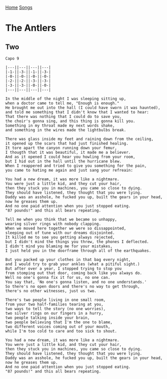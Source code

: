 [[../index.org][Home]]
[[./index.org][Songs]]

* The Antlers
** Two
#+BEGIN_SRC fundamental
  Capo 9

  |---||---||---||---|
  |-1-||-3-||-1-||-3-|
  |-0-||-0-||-0-||-0-|
  |-2-||-2-||-3-||-3-|
  |-3-||-3-||-0-||-0-|
  |---||---||---||---|

  In the middle of the night I was sleeping sitting up,
  when a doctor came to tell me, "Enough is enough."
  He brought me out into the hall (I could have sworn it was haunted),
  and told me something that I didn't know that I wanted to hear:
  That there was nothing that I could do to save you,
  the choir's gonna sing, and this thing is gonna kill you.
  Something in my throat made my next words shake,
  and something in the wires made the lightbulbs break.

  There was glass inside my feet and raining down from the ceiling,
  it opened up the scars that had just finished healing.
  It tore apart the canyon running down your femur,
  I thougth that it was beautiful, it made me a believer.
  And as it opened I could hear you howling from your room,
  but I hid out in the hall until the hurricane blew.
  When I reappered and tried to give you something for the pain,
  you came to hating me again and just sang your refreain:

  You had a new dream, it was more like a nightmare.
  You were just a little kid, and they cut your hair,
  then they stuck you in machines, you came so close to dying.
  They should have listened, they thought that you were lying.
  Daddy was an asshole, he fucked you up, built the gears in your head,
  now he greases them up.
  And no one paid attention when you just stopped eating.
  "87 pounds!" and this all bears repeating.

  Tell me when you think that we became so unhappy,
  wearing silver rings with nobody clapping.
  When we moved here together we were so dissappointed,
  sleeping out of tune with our dreams disjointed.
  It killed me to see you getting always rejected,
  but I didn't mind the things you threw, the phones I deflected.
  I didn't mind you blaming me for your mistakes,
  I just held you in the doorframe through all of the earthquakes.

  But you packed up your clothes in that bag every night,
  and I would try to grab your ankles (what a pitiful sight.)
  But after over a year, I stopped trying to stop you
  from stomping out that door, coming back like you always do.
  Well no one's gonna fix it for us, no one can.
  You say that, 'No one's gonna listen, and no one understands.'
  So there's no open doors and there's no way to get through,
  there's no other witnesses, just us two.

  There's two people living in one small room,
  from your two half-families tearing at you,
  two ways to tell the story (no one worries),
  two silver rings on our fingers in a hurry,
  two people talking inside your brain,
  two people believing that I'm the one to blame,
  two different voices coming out of your mouth,
  while I'm too cold to care and too sick to shout.

  You had a new dream, it was more like a nightmare.
  You were just a little kid, and they cut your hair,
  then they stuck you in machines, you came so close to dying.
  They should have listened, they thought that you were lying.
  Daddy was an asshole, he fucked you up, built the gears in your head,
  now he greases them up.
  And no one paid attention when you just stopped eating.
  "87 pounds!" and this all bears repeating.
#+END_SRC
